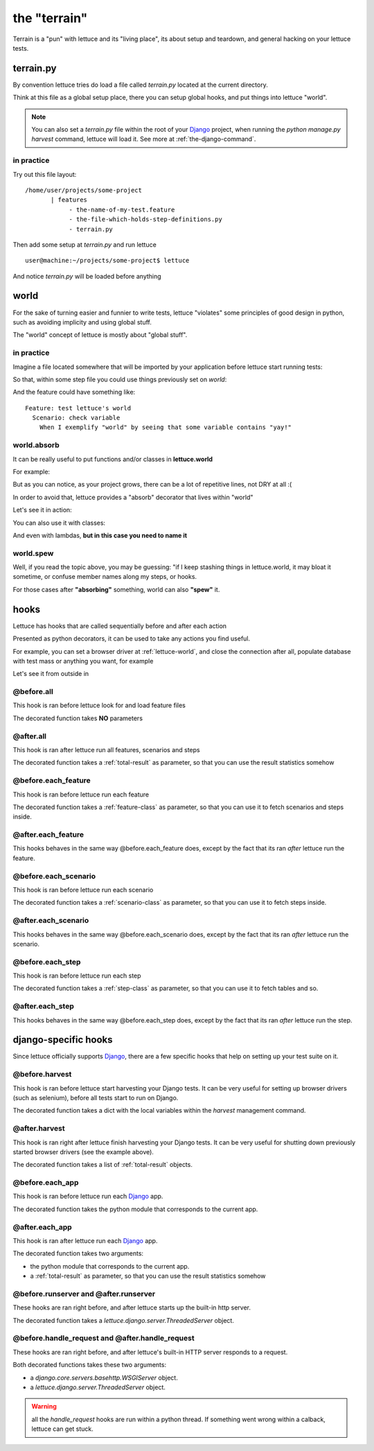 .. _reference-terrain:

the "terrain"
=============

Terrain is a "pun" with lettuce and its "living place", its about
setup and teardown, and general hacking on your lettuce tests.

.. _terrain-py:

terrain.py
~~~~~~~~~~

By convention lettuce tries do load a file called `terrain.py` located
at the current directory.

Think at this file as a global setup place, there you can setup global
hooks, and put things into lettuce "world".

.. Note::

   You can also set a `terrain.py` file within the root of your
   Django_ project, when running the `python manage.py harvest`
   command, lettuce will load it. See more at
   :ref:`the-django-command`.

in practice
^^^^^^^^^^^

Try out this file layout:

.. highlight:: bash

::

    /home/user/projects/some-project
           | features
                - the-name-of-my-test.feature
                - the-file-which-holds-step-definitions.py
                - terrain.py

Then add some setup at `terrain.py` and run lettuce

.. highlight:: bash

::

   user@machine:~/projects/some-project$ lettuce


And notice `terrain.py` will be loaded before anything

.. _lettuce-world:

world
~~~~~

For the sake of turning easier and funnier to write tests, lettuce
"violates" some principles of good design in python, such as avoiding
implicity and using global stuff.

The "world" concept of lettuce is mostly about "global stuff".

in practice
^^^^^^^^^^^

Imagine a file located somewhere that will be imported by your
application before lettuce start running tests:

.. highlight:: python

.. doctest::

   from lettuce import world

   world.some_variable = "yay!"

So that, within some step file you could use things previously set on `world`:


.. doctest::

   from lettuce import *

   @step(r'exemplify "world" by seeing that some variable contains "(.*)"')
   def exemplify_world(step, value):
       assert world.some_variable == value


And the feature could have something like:

.. highlight:: ruby

::

    Feature: test lettuce's world
      Scenario: check variable
        When I exemplify "world" by seeing that some variable contains "yay!"

world.absorb
^^^^^^^^^^^^

It can be really useful to put functions and/or classes in **lettuce.world**

For example:

.. highlight:: python

.. doctest::

   from lettuce import world

   def my_project_wide_function():
       # do something

   world.my_project_wide_function = my_project_wide_function

   world.my_project_wide_function()

But as you can notice, as your project grows, there can be a lot of
repetitive lines, not DRY at all :(

In order to avoid that, lettuce provides a "absorb" decorator that lives within "world"

Let's see it in action:

.. highlight:: python

.. doctest::

   from lettuce import world

   @world.absorb
   def my_project_wide_function():
       # do something

   world.my_project_wide_function()

You can also use it with classes:

.. highlight:: python

.. doctest::

   from lettuce import world

   @world.absorb
   class MyClass:
       pass

   assert isinstance(world.MyClass(), MyClass)

And even with lambdas, **but in this case you need to name it**

.. highlight:: python

.. doctest::

   from lettuce import world

   world.absorb(lambda: "yeah", "optimist_function")

   assert world.optimist_function() == 'yeah'

world.spew
^^^^^^^^^^

Well, if you read the topic above, you may be guessing: "if I keep
stashing things in lettuce.world, it may bloat it sometime, or confuse
member names along my steps, or hooks.

For those cases after **"absorbing"** something, world can also **"spew"** it.

.. highlight:: python

.. doctest::

   from lettuce import world

   @world.absorb
   def generic_function():
       # do something

   assert hasattr(world, 'generic_function')

   world.spew('generic_function')

   assert not hasattr(world, 'generic_function')

hooks
~~~~~

Lettuce has hooks that are called sequentially before and after each
action

Presented as python decorators, it can be used to take any actions you find useful.

For example, you can set a browser driver at :ref:`lettuce-world`, and
close the connection after all, populate database with test mass or
anything you want, for example

Let's see it from outside in

@before.all
^^^^^^^^^^^

This hook is ran before lettuce look for and load feature files

The decorated function takes **NO** parameters

.. highlight:: python

.. doctest::

   from lettuce import *

   @before.all
   def say_hello():
       print "Hello there!"
       print "Lettuce will start to run tests right now..."

@after.all
^^^^^^^^^^

This hook is ran after lettuce run all features, scenarios and
steps

The decorated function takes a :ref:`total-result` as parameter, so
that you can use the result statistics somehow

.. highlight:: python

.. doctest::

   from lettuce import *

   @after.all
   def say_goodbye(total):
       print "Congratulations, %d of %d scenarios passed!" % (
           total.scenarios_ran,
           total.scenarios_passed
       )
       print "Goodbye!"

@before.each_feature
^^^^^^^^^^^^^^^^^^^^

This hook is ran before lettuce run each feature

The decorated function takes a :ref:`feature-class` as parameter, so
that you can use it to fetch scenarios and steps inside.


.. highlight:: python

.. doctest::

   from lettuce import *

   @before.each_feature
   def setup_some_feature(feature):
       print "Running the feature %r, at file %s" % (
           feature.name,
           feature.described_at.file
       )

@after.each_feature
^^^^^^^^^^^^^^^^^^^

This hooks behaves in the same way @before.each_feature does, except
by the fact that its ran *after* lettuce run the feature.

.. highlight:: python

.. doctest::

   from lettuce import *

   @after.each_feature
   def teardown_some_feature(feature):
       print "The feature %r just has just ran" % feature.name

@before.each_scenario
^^^^^^^^^^^^^^^^^^^^^

This hook is ran before lettuce run each scenario

The decorated function takes a :ref:`scenario-class` as parameter, so
that you can use it to fetch steps inside.


.. highlight:: python

.. doctest::

   from lettuce import *
   from fixtures import populate_test_database

   @before.each_scenario
   def setup_some_scenario(scenario):
       populate_test_database()

@after.each_scenario
^^^^^^^^^^^^^^^^^^^^

This hooks behaves in the same way @before.each_scenario does, except
by the fact that its ran *after* lettuce run the scenario.

.. highlight:: python

.. doctest::

   from lettuce import *
   from database import models
   @after.each_scenario
   def teardown_some_scenario(scenario):
       models.reset_all_data()

@before.each_step
^^^^^^^^^^^^^^^^^

This hook is ran before lettuce run each step

The decorated function takes a :ref:`step-class` as parameter, so
that you can use it to fetch tables and so.

.. highlight:: python

.. doctest::

   from lettuce import *

   @before.each_step
   def setup_some_step(step):
       print "running step %r, defined at %s" % (
           step.sentence,
           step.defined_at.file
       )

@after.each_step
^^^^^^^^^^^^^^^^

This hooks behaves in the same way @before.each_step does, except
by the fact that its ran *after* lettuce run the step.

.. highlight:: python

.. doctest::

   from lettuce import *

   @after.each_step
   def teardown_some_step(step):
       if not step.hashes:
          print "no tables in the step"

django-specific hooks
~~~~~~~~~~~~~~~~~~~~~

Since lettuce officially supports Django_, there are a few specific hooks that help on setting up your test suite on it.

@before.harvest
^^^^^^^^^^^^^^^

This hook is ran before lettuce start harvesting your Django tests. It
can be very useful for setting up browser drivers (such as selenium),
before all tests start to run on Django.

The decorated function takes a dict with the local variables within
the `harvest` management command.

.. doctest::

   from lettuce import *
   from lettuce.django import django_url
   from selenium import selenium

   @before.harvest
   def prepare_browser_driver(variables):
       if variables.get('run_server', False) is True:
           world.browser = selenium('localhost', 4444, '*firefox', django_url('/'))
           world.browser.start()

@after.harvest
^^^^^^^^^^^^^^

This hook is ran right after lettuce finish harvesting your Django
tests. It can be very useful for shutting down previously started
browser drivers (see the example above).

The decorated function takes a list of :ref:`total-result` objects.

.. doctest::

   from lettuce import *

   @after.harvest
   def shutdown_browser_driver(results):
       world.browser.stop()

@before.each_app
^^^^^^^^^^^^^^^^

This hook is ran before lettuce run each Django_ app.

The decorated function takes the python module that corresponds to the current app.

.. doctest::

   from lettuce import *

   @before.each_app
   def populate_blog_database(app):
       if app.__name__ == 'blog':
           from blog.models import Post
           Post.objects.create(title='Nice example', body='I like writting!')

@after.each_app
^^^^^^^^^^^^^^^

This hook is ran after lettuce run each Django_ app.

The decorated function takes two arguments:

* the python module that corresponds to the current app.
* a :ref:`total-result` as parameter, so that you can use the result
  statistics somehow

.. doctest::

   from lettuce import *

   @after.each_app
   def clear_blog_database_if_successful(app, result):
       if app.__name__ == 'blog':
           if result.scenarios_ran is result.scenarios_passed:
               from blog.models import Post, Comment
               Comment.objects.all()
               Post.objects.all()

@before.runserver and @after.runserver
^^^^^^^^^^^^^^^^^^^^^^^^^^^^^^^^^^^^^^

These hooks are ran right before, and after lettuce starts up the built-in http server.

The decorated function takes a `lettuce.django.server.ThreadedServer` object.

.. doctest::

   from lettuce import *
   from django.core.servers.basehttp import WSGIServer

   @before.runserver
   def prepare_database(server):
       assert isinstance(server, WSGIServer)
       import mydatabase
       mydatabase.prepare()

   @after.runserver
   def say_goodbye(server):
       assert isinstance(server, WSGIServer)
       print "goodbye, see you soon"

@before.handle_request and @after.handle_request
^^^^^^^^^^^^^^^^^^^^^^^^^^^^^^^^^^^^^^^^^^^^^^^^

These hooks are ran right before, and after lettuce's built-in HTTP server responds to a request.

Both decorated functions takes these two arguments:

* a `django.core.servers.basehttp.WSGIServer` object.
* a `lettuce.django.server.ThreadedServer` object.

.. doctest::

   from lettuce import *
   from django.core.servers.basehttp import WSGIServer

   @before.handle_request
   def print_request(httpd, server):
       socket_object, (client_address, size) = httpd.get_request()
       print socket_object.dup().recv(size)

   @after.handle_request
   def say_goodbye(httpd, server):
       socket_object, (client_address, size) = httpd.get_request()
       print "I've just finished to respond to the client %s" % client_address

.. warning:: all the `handle_request` hooks are run within a python
   thread. If something went wrong within a calback, lettuce can get
   stuck.

.. _Django: http://djangoproject.com/

